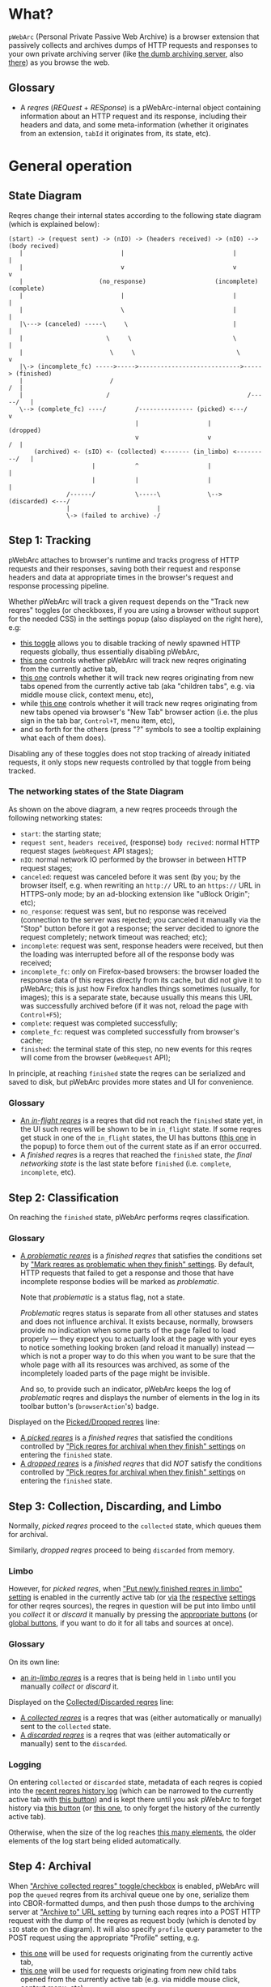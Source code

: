 * What?
=pWebArc= (Personal Private Passive Web Archive) is a browser extension that passively collects and archives dumps of HTTP requests and responses to your own private archiving server (like [[https://github.com/Own-Data-Privateer/pwebarc/tree/master/dumb_server/][the dumb archiving server]], also [[https://oxij.org/software/pwebarc/tree/master/dumb_server/][there]]) as you browse the web.
** Glossary
- A /reqres/ (/REQuest/ + /RESponse/) is a pWebArc-internal object containing information about an HTTP request and its response, including their headers and data, and some meta-information (whether it originates from an extension, =tabId= it originates from, its state, etc).
* General operation
** State Diagram
Reqres change their internal states according to the following state diagram (which is explained below):

#+BEGIN_SRC
(start) -> (request sent) -> (nIO) -> (headers received) -> (nIO) --> (body recived)
   |                           |                              |             |
   |                           v                              v             v
   |                     (no_response)                   (incomplete)   (complete)
   |                           |                              |             |
   |                           \                              |             |
   |\---> (canceled) -----\     \                             |             |
   |                       \     \                            \             |
   |                        \     \                            \            v
   |\-> (incomplete_fc) ----->----->---------------------------->-----> (finished)
   |                        /                                            /  |
   |                       /                                      /-----/   |
   \--> (complete_fc) ----/        /--------------- (picked) <---/          v
                                   |                   |                (dropped)
                                   v                   v                 /  |
       (archived) <- (sIO) <- (collected) <------- (in_limbo) <---------/   |
                       |           ^                   |                    |
                       |           |                   |                    |
                /------/           \-----\             \--> (discarded) <---/
                |                        |
                \-> (failed to archive) -/
#+END_SRC
** Step 1: Tracking
pWebArc attaches to browser's runtime and tracks progress of HTTP requests and their responses, saving both their request and response headers and data at appropriate times in the browser's request and response processing pipeline.

Whether pWebArc will track a given request depends on the "Track new reqres" toggles (or checkboxes, if you are using a browser without support for the needed CSS) in the settings popup (also displayed on the right here), e.g:

- [[./popup.html#div-config.collecting][this toggle]] allows you to disable tracking of newly spawned HTTP requests globally, thus essentially disabling pWebArc,
- [[./popup.html#div-tabconfig.collecting][this one]] controls whether pWebArc will track new reqres originating from the currently active tab,
- [[./popup.html#div-tabconfig.children.collecting][this one]] controls whether it will track new reqres originating from new tabs opened from the currently active tab (aka "children tabs", e.g. via middle mouse click, context menu, etc),
- while [[./popup.html#div-config.root.collecting][this one]] controls whether it will track new reqres originating from new tabs opened via browser's "New Tab" browser action (i.e. the plus sign in the tab bar, =Control+T=, menu item, etc),
- and so forth for the others (press "?" symbols to see a tooltip explaining what each of them does).

Disabling any of these toggles does not stop tracking of already initiated requests, it only stops new requests controlled by that toggle from being tracked.
*** The networking states of the State Diagram
As shown on the above diagram, a new reqres proceeds through the following networking states:

- =start=: the starting state;
- =request sent=, =headers received=, (response) =body recived=: normal HTTP request stages (=webRequest= API stages);
- =nIO=: normal network IO performed by the browser in between HTTP request stages;
- =canceled=: request was canceled before it was sent (by you; by the browser itself, e.g. when rewriting an =http://= URL to an =https://= URL in HTTPS-only mode; by an ad-blocking extension like "uBlock Origin"; etc);
- =no_response=: request was sent, but no response was received (connection to the server was rejected; you canceled it manually via the "Stop" button before it got a response; the server decided to ignore the request completely; network timeout was reached; etc);
- =incomplete=: request was sent, response headers were received, but then the loading was interrupted before all of the response body was received;
- =incomplete_fc=: only on Firefox-based browsers: the browser loaded the response data of this reqres directly from its cache, but did not give it to pWebArc; this is just how Firefox handles things sometimes (usually, for images); this is a separate state, because usually this means this URL was successfully archived before (if it was not, reload the page with =Control+F5=);
- =complete=: request was completed successfully;
- =complete_fc=: request was completed successfully from browser's cache;
- =finished=: the terminal state of this step, no new events for this reqres will come from the browser (=webRequest= API);

In principle, at reaching =finished= state the reqres can be serialized and saved to disk, but pWebArc provides more states and UI for convenience.
*** Glossary
- [[./popup.html#div-stats.in_flight][An /in-flight reqres/]] is a reqres that did not reach the =finished= state yet, in the UI such reqres will be shown to be in =in_flight= state.
  If some reqres get stuck in one of the =in_flight= states, the UI has buttons ([[./popup.html#stopAllInFlight][this one]] in the popup) to force them out of the current state as if an error occurred.
- A /finished reqres/ is a reqres that reached the =finished= state, /the final networking state/ is the last state before =finished= (i.e. =complete=, =incomplete=, etc).
** Step 2: Classification
On reaching the =finished= state, pWebArc performs reqres classification.
*** Glossary
- [[./popup.html#div-stats.problematic][A /problematic reqres/]] is a /finished reqres/ that satisfies the conditions set by [[./popup.html#problematic-options]["Mark reqres as problematic when they finish" settings]].
  By default, HTTP requests that failed to get a response and those that have incomplete response bodies will be marked as /problematic/.

  Note that /problematic/ is a status flag, not a state.

  /Problematic/ reqres status is separate from all other statuses and states and does not influence archival.
  It exists because, normally, browsers provide no indication when some parts of the page failed to load properly --- they expect you to actually look at the page with your eyes to notice something looking broken (and reload it manually) instead --- which is not a proper way to do this when you want to be sure that the whole page with all its resources was archived, as some of the incompletely loaded parts of the page might be invisible.

  And so, to provide such an indicator, pWebArc keeps the log of /problematic/ reqres and displays the number of elements in the log in its toolbar button's (=browserAction='s) badge.

Displayed on the [[./popup.html#div-stats.picked][Picked/Dropped reqres]] line:

- [[./popup.html#stats.picked][A /picked reqres/]] is a /finished reqres/ that satisfied the conditions controlled by [[./popup.html#pick-options]["Pick reqres for archival when they finish" settings]] on entering the =finished= state.
- [[./popup.html#stats.dropped][A /dropped reqres/]] is a /finished reqres/ that did /NOT/ satisfy the conditions controlled by [[./popup.html#pick-options]["Pick reqres for archival when they finish" settings]] on entering the =finished= state.
** Step 3: Collection, Discarding, and Limbo
Normally, /picked reqres/ proceed to the =collected= state, which queues them for archival.

Similarly, /dropped reqres/ proceed to being =discarded= from memory.
*** Limbo
:PROPERTIES:
:CUSTOM_ID: limbo
:END:

However, for /picked reqres/, when [[./popup.html#div-tabconfig.limbo]["Put newly finished reqres in limbo" setting]] is enabled in the currently active tab (or [[./popup.html#div-tabconfig.children.limbo][via]] [[./popup.html#div-config.root.limbo][the]] [[./popup.html#div-config.background.limbo][respective]] [[./popup.html#div-config.extension.limbo][settings]] for other reqres sources), the reqres in question will be put into limbo until you /collect/ it or /discard/ it manually by pressing the [[./popup.html#div-tabstats.in_limbo][appropriate buttons]] (or [[./popup.html#div-stats.in_limbo][global buttons]], if you want to do it for all tabs and sources at once).
*** Glossary
On its own line:

- [[./popup.html#div-stats.in_limbo][an /in-limbo reqres/]] is a reqres that is being held in =limbo= until you manually /collect/ or /discard/ it.

Displayed on the [[./popup.html#div-stats.collected][Collected/Discarded reqres]] line:

- [[./popup.html#stats.collected][A /collected reqres/]] is a reqres that was (either automatically or manually) sent to the =collected= state.
- [[./popup.html#stats.discarded][A /discarded reqres/]] is a reqres that was (either automatically or manually) sent to the =discarded=.
*** Logging
On entering =collected= or =discarded= state, metadata of each reqres is copied into the [[./popup.html#showState][recent reqres history log]] (which can be narrowed to the currently active tab with [[./popup.html#showTabState][this button]]) and is kept there until you ask pWebArc to forget history via [[./popup.html#forgetHistory][this button]] (or [[./popup.html#forgetTabHistory][this one]], to only forget the history of the currently active tab).

Otherwise, when the size of the log reaches [[./popup.html#div-config.history][this many elements]], the older elements of the log start being elided automatically.
** Step 4: Archival
When [[./popup.html#div-config.archiving]["Archive collected reqres" toggle/checkbox]] is enabled, pWebArc will pop the =queued= reqres from its archival queue one by one, serialize them into CBOR-formatted dumps, and then push those dumps to the archiving server at [[./popup.html#div-config.archiveURLBase]["Archive to" URL setting]] by turning each reqres into a POST HTTP request with the dump of the reqres as request body (which is denoted by =sIO= state on the diagram).
It will also specify =profile= query parameter to the POST request using the appropriate "Profile" setting, e.g.

- [[./popup.html#div-tabconfig.profile][this one]] will be used for requests originating from the currently active tab,
- [[./popup.html#div-tabconfig.children.profile][this one]] will be used for requests originating from new child tabs opened from the currently active tab (e.g. via middle mouse click, context menu, etc),
- while [[./popup.html#div-config.root.profile][this one]] will be used for new tabs opened via browser's "New Tab" browser action (i.e. the plus sign in the tab bar, =Control+T=, menu item, etc),
- and so forth for the others (press "?" symbols to see a tooltip explaining what each of them does).

Evaluation of the =profile=  parameter is done just before the POST request is sent, so if the queue is not yet empty, and you disable [[./popup.html#div-config.archiving]["Archive collected reqres"]], edit some of the "Profile" settings, and enable [[./popup.html#div-config.archiving]["Archive collected reqres"]] again, pWebArc will start using the new setting immediately.
*** Glossary
Displayed on the [[./popup.html#div-stats.archived][Archived/Failed reqres]] line:

- [[./popup.html#stats.archive_ok][An /archived reqres/]] is a reqres that was successfully archived to the archiving server and thus was discarded from memory.
- [[./popup.html#stats.in_queue][A /queued reqres/]] is a reqres still =queued= for archival.
- [[./popup.html#stats.archive_failed][A /failed to archive reqres/]] is a reqres that failed to be archived to the archiving server. Archiving of these reqres' will be retried every 60 seconds but you can retry it immediately by pressing [[./popup.html#retryAllFailedArchives][this button]].
* Shortcuts
pWebArc provides a bunch of keyboard and context menu shortcuts to allow using it in more efficient ways.
On Firefox-based browsers, you can see and edit all keyboard shortcuts via "Add-ons and themes" (=about:addons=) -> the gear icon -> Manage Extension Shortcuts.
On Chromium-based browsers, you can see and edit all keyboard shortcuts via the menu -> "Extensions" -> "Manage Extensions" (=chrome://extensions/=) -> "Keyboard shortcuts" (on the left).

Notably, pWebArc provides:

- a shortcut to open the "Internal State and Logs" page narrowed to the currently active tab's data, bound to =Alt+I= by default;
- a shortcut to toggle tracking of newly spawned HTTP requests in the [[./popup.html#div-tabconfig.collecting][currently active tab]] and [[./popup.html#div-tabconfig.children.collecting][its children]] bound to =Alt+C= by default;
- a shortcut to toggle tracking of newly spawned HTTP requests in [[./popup.html#div-tabconfig.children.collecting][children tabs]] bound to =Alt+Shift+C= by default;
- two similar shortcuts for toggling limbo mode, bound to =Alt+L= and =Alt+Shift+L= respectively by default;
- shortcuts to collect and discard all reqres from limbo for the currently active tab, bound to =Alt+Shift+A= and =Alt+Shift+D= respectively by default;
- a context menu action to open a given link with currently active tab's [[./popup.html#div-tabconfig.children.collecting][tracking in children tabs setting]] negated.
  I.e.,

  - right-mouse clicking while pointing at a link and
  - selecting "Open Link in New Tracked/Untracked Tab" from "pWebArc" sub-menu,

  is equivalent to

  - toggling [[./popup.html#div-tabconfig.children.collecting][this]],
  - middle-mouse clicking a link,
  - toggling [[./popup.html#div-tabconfig.children.collecting][this]] again.
* Quirks and Bugs
:PROPERTIES:
:CUSTOM_ID: bugs
:END:
** All browsers
*** Known extension bugs
- At the moment, reqres in =limbo= and =queued= reqres in the archival queue are only stored in memory, so if you close the browser or reload the extension before all the =queued= reqres finish archiving, or if you forget about some reqres in =limbo=, you will lose some data.

  This is not an issue under normal conditions, as limbo is disabled by default and archiving a reqres takes milliseconds, meaning that the queue will stay empty almost all of the time.
  But this is technically a bug that might get fixed later.

- When the extension is (re-)loaded, all tabs inherit the values of [[./popup.html#div-config.root.collecting][this]], [[./popup.html#div-config.root.limbo][this]], and [[./popup.html#div-config.root.profile][this]] setting.
** On Firefox, Tor Browser, etc
*** Known browser bugs
- On Firefox-based browsers, without the [[https://github.com/Own-Data-Privateer/pwebarc/tree/master/firefox/][patch]] (also [[https://oxij.org/software/pwebarc/tree/master/firefox/][there]]), the browser only supplies =formData= to =browser.webRequest.onBeforeRequest= handlers, thus making impossible to recover the actual request body for a POST request.

  pWebArc will mark such requests as having a "partial request body" and try its best to recover the data from =formData= structure, but if a POST request was uploading files, they won't be recoverable from =formData= (in fact, it is not even possible to tell if there were any files attached there), and so your archived request data will be incomplete even after pWebArc did its best.

  Disabling [[./popup.html#div-config.archivePartialRequest]["Collect reqres with partial POST form data" toggle/checkbox]] will disable archiving of such broken requests.
  This is not recommended, however, as archiving some data is usually better than archiving none.

  With the above patch applied, small POST requests will be archived completely and correctly.
  POST requests that upload large files and only those will be marked as having a "partial request body".

- =If-Modified-Since= and =If-None-Match= headers never get archived, because the browser never supplies them to the extensions. Thus, you can get "304 Not Modified" reqres response to a seemingly normal "GET" request.

- Reqres of already cached media files (images, audio, video, except for svg and favicons) will end in =incomplete= state because =browser.webRequest.filterResponseData= API does not provide response bodies for such requests.

  Thus, no data about already cached media will be archived unless [[./popup.html#div-config.archiveIncompleteResponse]["Collect reqres with incomplete response bodies" toggle/checkbox]] is set.

  Usually this is not a problem since such media will be archived on first (non-cached) access.
  But if you want to force everything on the page to be archived, you can reload the page without the cache with =Control+F5=.
** On Chromium, Chrome, etc
*** Known browser quirks
On Chromium-based browsers, there is no way to get HTTP response data without attaching Chromium's debugger to a tab from which a request originates from.
This makes things a bit tricky, for instance:

- With [[./popup.html#div-config.collecting][pWebArc enabled]], new tabs will be set to =about:blank= because the default of =chrome://newtab/= does not allow attaching debugger to the tabs with =chrome:= URLs.

- Requests made before the debugger is attached will get canceled by the extension.
  So, for instance, when you middle-click a link, Chromium will open a new tab, but pWebArc will block the requests from there until the debugger gets attached and then automatically reload the tab after.
  As side-effect of this, Chromium will show "Request blocked" page until the debugger is attached and the page is reloaded, meaning it will get visually stuck on "Request blocked" page if fetching the request ended up spawning a download instead of showing a page.
  The download will proceed as normal, though.

- You will get an annoying notification bar constantly displayed in the browser while [[./popup.html#div-config.collecting][pWebArc is enabled]].
  Closing that notification will detach the debugger.
  pWebArc will reattach it immediately because it assumes you don't want to lose data and closing that notification on accident is, unfortunately, quite easy.

  *However, closing the notification will make all in-flight requests lose their response data.*

  If you [[./popup.html#div-config.collecting][disable pWebArc]] the debuggers will get disconnected only after all requests finish.
  But even if there are no requests in-flight the notification will not disappear immediately.
  Chromium takes its time updating the UI after the debugger is detached.
*** Known browser bugs
- Similarly to unpatched Firefox, Chromium-based browsers do not supply contents of files in POST request data.
  They do, however, provide a way to see if files were present in the request, so pWebArc will mark such and only such requests as having a "partial request body".
  There is no patch for Chromium to fix this, nor does the author plan to make one (feel free to contribute one, though).

  As with Firefox, disabling [[./popup.html#div-config.archivePartialRequest]["Collect reqres with partial POST form data" toggle/checkbox]] will disable archiving of such broken requests.
  This is not recommended, however, as archiving some data is usually better than archiving none.

- If the server supplies the same header multiple times (which happens sometimes) then archived response headers will be incomplete, as Chromium's =Network.responseReceived= debugging API event provides a dictionary of headers, not a list.

- Chromium fails to provide =openerTabId= to tabs created with =chrome.tabs.create= API so in the unlikely case of opening two or more new tabs/windows in rapid succession via pWebArc context menu actions and not giving them time to initialize pWebArc could end up mixing up settings between the newly created tabs/windows.
  This bug is impossible to trigger unless your system is very slow or you are clicking things with automation tools like =AutoHotKey= or =xnee=.
*** Known extension bugs
- Response data of background requests and requests made by other extensions does not get collected.

#+BEGIN_EXPORT html
<div id="errors">
#+END_EXPORT
* Error messages
- =pWebArc FAILED to archive <N> items in the queue because it can't establish a connection to the archive at <URL>=

  Are you running the [[https://oxij.org/software/pwebarc/tree/master/dumb_server/][the archiving server script]]?
  pWebArc requires an archiving server to actually archive anything.
- =pWebArc FAILED to archive <N> items in the queue because requests to URL fail with: <STATUS> <REASON>: <RESPONSE>=

  Your archiving sever is returning HTTP errors when pWebArc is trying to archive data to it.
  See its error console for more information.

  Some common reasons it could be failing:
  - No space left on the device you are archiving to.
  - It's a bug.
#+BEGIN_EXPORT html
</div>
#+END_EXPORT
* FAQ
** Does pWebArc send any data to any third-parties?
No. It only sends data to the archiving server URL you specify.
** Why do pages under [[https://addons.mozilla.org/]] and [[https://chromewebstore.google.com/]] can not be archived?
Browsers prevent extensions from running on extension store pages to prevent them from manipulating ratings, reviews, and etc such things.
However, you can archive [[https://addons.mozilla.org/]] pages by running pWebArc under Chromium and [[https://chromewebstore.google.com/]] pages by running pWebArc under Firefox.
